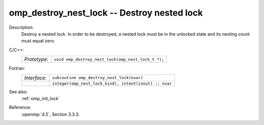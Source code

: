 ..
  Copyright 1988-2022 Free Software Foundation, Inc.
  This is part of the GCC manual.
  For copying conditions, see the copyright.rst file.

.. _omp_destroy_nest_lock:

omp_destroy_nest_lock -- Destroy nested lock
********************************************

Description:
  Destroy a nested lock.  In order to be destroyed, a nested lock must be
  in the unlocked state and its nesting count must equal zero.

C/C++:
  .. list-table::

     * - *Prototype*:
       - ``void omp_destroy_nest_lock(omp_nest_lock_t *);``

Fortran:
  .. list-table::

     * - *Interface*:
       - ``subroutine omp_destroy_nest_lock(nvar)``
     * -
       - ``integer(omp_nest_lock_kind), intent(inout) :: nvar``

See also:
  :ref:`omp_init_lock`

Reference:
  :openmp:`4.5`, Section 3.3.3.